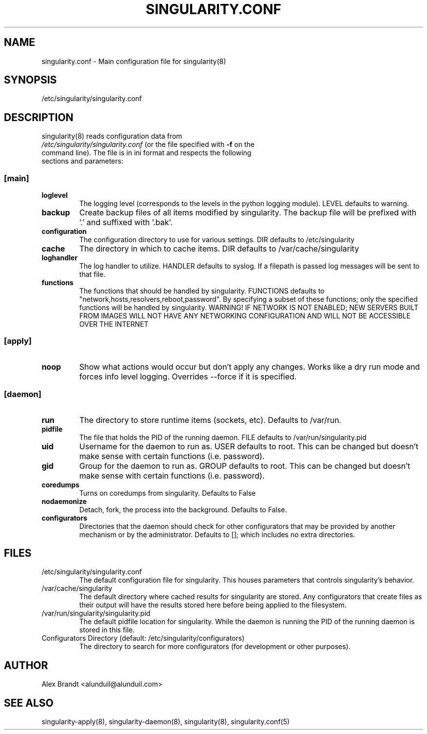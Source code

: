 .TH "SINGULARITY.CONF" "5" "August 30, 2012" "Openstack Guest Agent" "Singularity 9999"
.SH "NAME"
singularity.conf \- Main configuration file for singularity(8)
.SH "SYNOPSIS"
\fb/etc/singularity/singularity.conf\fR
.SH "DESCRIPTION"
.TP
singularity(8) reads configuration data from \fI/etc/singularity/singularity.conf\fR (or the file specified with \fB-f\fR on the command line).  The file is in ini format and respects the following sections and parameters:
.SS \fB[main]\fR
.TP
.IT
\fBloglevel\fR
The logging level (corresponds to the levels in the python logging module).  LEVEL defaults to warning.
.TP
.IT
\fBbackup\fR
Create backup files of all items modified by singularity.  The backup file will be prefixed with '.' and suffixed with '.bak'.
.TP
.IT
\fBconfiguration\fR
The configuration directory to use for various settings.  DIR defaults to /etc/singularity
.TP
.IT
\fBcache\fR
The directory in which to cache items.  DIR defaults to /var/cache/singularity
.TP
.IT
\fBloghandler\fR
The log handler to utilize.  HANDLER defaults to syslog.  If a filepath is passed log messages will be sent to that file.
.TP
.IT
\fBfunctions\fR
The functions that should be handled by singularity.  FUNCTIONS defaults to "network,hosts,resolvers,reboot,password".  By specifying a subset of these functions; only the specified functions will be handled by singularity.  WARNING!  IF NETWORK IS NOT ENABLED; NEW SERVERS BUILT FROM IMAGES WILL NOT HAVE ANY NETWORKING CONFIGURATION AND WILL NOT BE ACCESSIBLE OVER THE INTERNET
.SS \fB[apply]\fR
.TP
.IT
\fBnoop\fR
Show what actions would occur but don't apply any changes.  Works like a dry run mode and forces info level logging.  Overrides --force if it is specified.
.SS \fB[daemon]\fR
.TP
.IT
\fBrun\fR
The directory to store runtime items (sockets, etc).  Defaults to /var/run.
.TP
.IT
\fBpidfile\fR
The file that holds the PID of the running daemon.  FILE defaults to /var/run/singularity.pid
.TP
.IT
\fBuid\fR
Username for the daemon to run as.  USER defaults to root.  This can be changed but doesn't make sense with certain functions (i.e. password).
.TP
.IT
\fBgid\fR
Group for the daemon to run as.  GROUP defaults to root.  This can be changed but doesn't make sense with certain functions (i.e. password).
.TP
.IT
\fBcoredumps\fR
Turns on coredumps from singularity.  Defaults to False
.TP
.IT
\fBnodaemonize\fR
Detach, fork, the process into the background.  Defaults to False.
.TP
.IT
\fBconfigurators\fR
Directories that the daemon should check for other configurators that may be provided by another mechanism or by the administrator.  Defaults to []; which includes no extra directories.
.SH "FILES"
.TP
/etc/singularity/singularity.conf
The default configuration file for singularity.  This houses parameters that controls singularity's behavior.
.TP
/var/cache/singularity
The default directory where cached results for singularity are stored.  Any configurators that create files as their output will have the results stored here before being applied to the filesystem.
.TP
/var/run/singularity/singularity.pid
The default pidfile location for singularity.  While the daemon is running the PID of the running daemon is stored in this file.
.TP
Configurators Directory (default: /etc/singularity/configurators)
The directory to search for more configurators (for development or other purposes).
.SH "AUTHOR"
Alex Brandt <alunduil@alunduil.com>
.SH "SEE ALSO"
singularity-apply(8), singularity-daemon(8), singularity(8), singularity.conf(5)